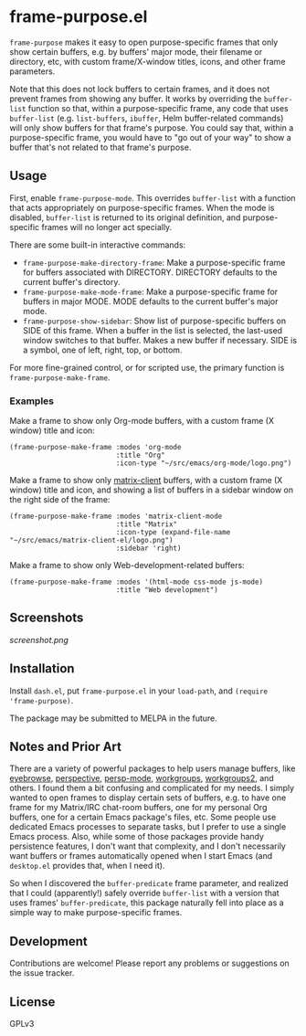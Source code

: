 
* frame-purpose.el

 =frame-purpose= makes it easy to open purpose-specific frames that only show certain buffers, e.g. by buffers' major mode, their filename or directory, etc, with custom frame/X-window titles, icons, and other frame parameters.

 Note that this does not lock buffers to certain frames, and it does not prevent frames from showing any buffer.  It works by overriding the =buffer-list= function so that, within a purpose-specific frame, any code that uses =buffer-list= (e.g. =list-buffers=, =ibuffer=, Helm buffer-related commands) will only show buffers for that frame's purpose.  You could say that, within a purpose-specific frame, you would have to "go out of your way" to show a buffer that's not related to that frame's purpose.

** Usage

 First, enable =frame-purpose-mode=.  This overrides =buffer-list= with a function that acts appropriately on purpose-specific frames.  When the mode is disabled, =buffer-list= is returned to its original definition, and purpose-specific frames will no longer act specially.

 There are some built-in interactive commands:

 + =frame-purpose-make-directory-frame=: Make a purpose-specific frame for buffers associated with DIRECTORY.  DIRECTORY defaults to the current buffer's directory.
 + =frame-purpose-make-mode-frame=: Make a purpose-specific frame for buffers in major MODE.  MODE defaults to the current buffer's major mode.
 + =frame-purpose-show-sidebar=: Show list of purpose-specific buffers on SIDE of this frame.  When a buffer in the list is selected, the last-used window switches to that buffer.  Makes a new buffer if necessary.  SIDE is a symbol, one of left, right, top, or bottom.

 For more fine-grained control, or for scripted use, the primary function is =frame-purpose-make-frame=.

*** Examples

 Make a frame to show only Org-mode buffers, with a custom frame (X window) title and icon:

 #+BEGIN_SRC elisp
   (frame-purpose-make-frame :modes 'org-mode
                             :title "Org"
                             :icon-type "~/src/emacs/org-mode/logo.png")
 #+END_SRC

 Make a frame to show only [[https://github.com/jgkamat/matrix-client-el][matrix-client]] buffers, with a custom frame (X window) title and icon, and showing a list of buffers in a sidebar window on the right side of the frame:

 #+BEGIN_SRC elisp
   (frame-purpose-make-frame :modes 'matrix-client-mode
                             :title "Matrix"
                             :icon-type (expand-file-name "~/src/emacs/matrix-client-el/logo.png")
                             :sidebar 'right)
 #+END_SRC

Make a frame to show only Web-development-related buffers:

 #+BEGIN_SRC elisp
   (frame-purpose-make-frame :modes '(html-mode css-mode js-mode)
                             :title "Web development")
 #+END_SRC

** Screenshots

[[screenshot.png]]

** Installation

Install =dash.el=, put =frame-purpose.el= in your =load-path=, and =(require 'frame-purpose)=.

The package may be submitted to MELPA in the future.

** Notes and Prior Art

There are a variety of powerful packages to help users manage buffers, like [[https://github.com/wasamasa/eyebrowse][eyebrowse]], [[https://github.com/nex3/perspective-el][perspective]], [[https://github.com/Bad-ptr/persp-mode.el][persp-mode]], [[https://github.com/tlh/workgroups.el][workgroups]], [[https://github.com/pashinin/workgroups2][workgroups2]], and others.  I found them a bit confusing and complicated for my needs.  I simply wanted to open frames to display certain sets of buffers, e.g. to have one frame for my Matrix/IRC chat-room buffers, one for my personal Org buffers, one for a certain Emacs package's files, etc.  Some people use dedicated Emacs processes to separate tasks, but I prefer to use a single Emacs process.  Also, while some of those packages provide handy persistence features, I don't want that complexity, and I don't necessarily want buffers or frames automatically opened when I start Emacs (and =desktop.el= provides that, when I need it).

So when I discovered the =buffer-predicate= frame parameter, and realized that I could (apparently!) safely override =buffer-list= with a version that uses frames' =buffer-predicate=, this package naturally fell into place as a simple way to make purpose-specific frames.

** Development

Contributions are welcome!  Please report any problems or suggestions on the issue tracker.

** License

GPLv3
